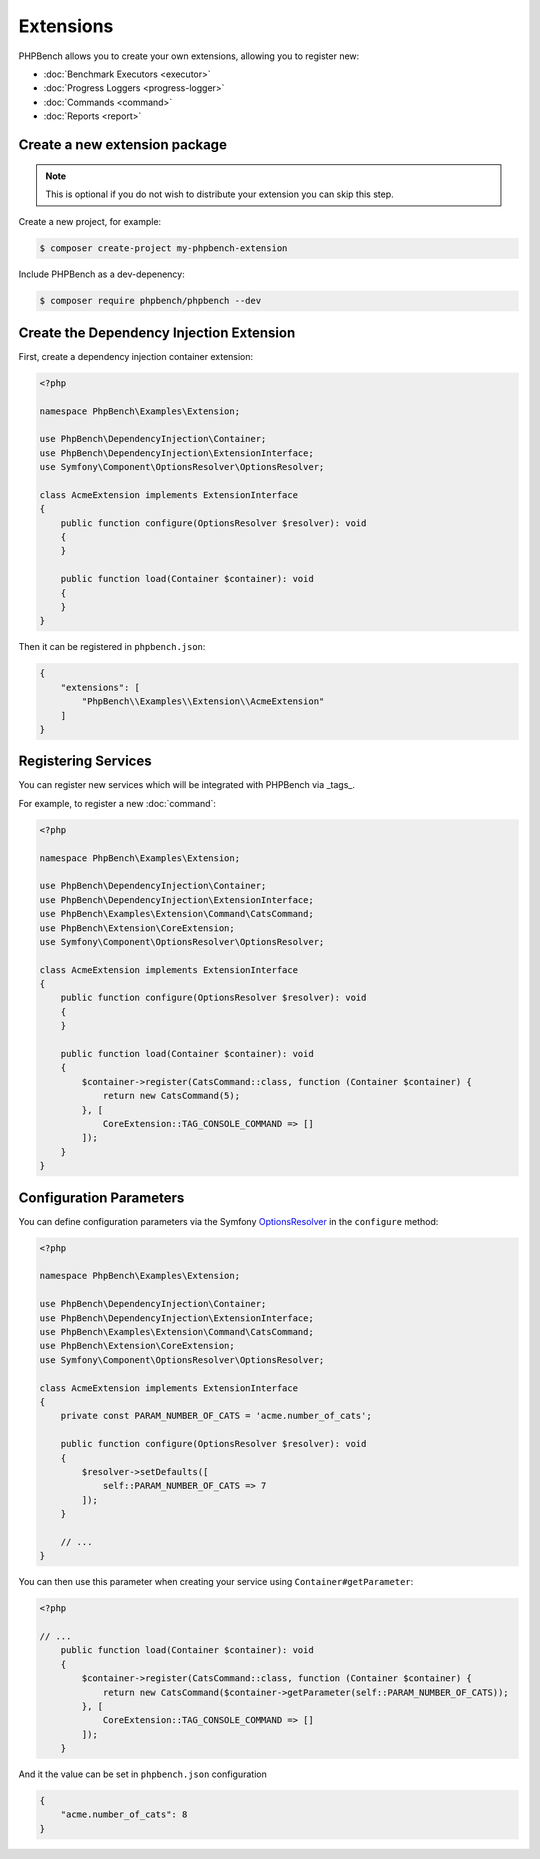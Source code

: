 Extensions
==========

PHPBench allows you to create your own extensions, allowing you to register new:

- :doc:`Benchmark Executors <executor>`
- :doc:`Progress Loggers <progress-logger>`
- :doc:`Commands <command>`
- :doc:`Reports <report>`

Create a new extension package
------------------------------

.. note:: 

    This is optional if you do not wish to distribute your extension
    you can skip this step.

Create a new project, for example:

.. code-block:: bash

    $ composer create-project my-phpbench-extension

Include PHPBench as a dev-depenency:

.. code-block:: bash

    $ composer require phpbench/phpbench --dev

Create the Dependency Injection Extension
-----------------------------------------

First, create a dependency injection container extension:

.. code-block:: php

    <?php

    namespace PhpBench\Examples\Extension;

    use PhpBench\DependencyInjection\Container;
    use PhpBench\DependencyInjection\ExtensionInterface;
    use Symfony\Component\OptionsResolver\OptionsResolver;

    class AcmeExtension implements ExtensionInterface
    {
        public function configure(OptionsResolver $resolver): void
        {
        }

        public function load(Container $container): void
        {
        }
    }

Then it can be registered in ``phpbench.json``:

.. code-block:: json

    {
        "extensions": [
            "PhpBench\\Examples\\Extension\\AcmeExtension"
        ]
    }

Registering Services
--------------------

You can register new services which will be integrated with PHPBench via
_tags_. 

For example, to register a new :doc:`command`:

.. code-block:: php

    <?php

    namespace PhpBench\Examples\Extension;

    use PhpBench\DependencyInjection\Container;
    use PhpBench\DependencyInjection\ExtensionInterface;
    use PhpBench\Examples\Extension\Command\CatsCommand;
    use PhpBench\Extension\CoreExtension;
    use Symfony\Component\OptionsResolver\OptionsResolver;

    class AcmeExtension implements ExtensionInterface
    {
        public function configure(OptionsResolver $resolver): void
        {
        }

        public function load(Container $container): void
        {
            $container->register(CatsCommand::class, function (Container $container) {
                return new CatsCommand(5);
            }, [
                CoreExtension::TAG_CONSOLE_COMMAND => []
            ]);
        }
    }

Configuration Parameters
------------------------

You can define configuration parameters via the Symfony OptionsResolver_ in the ``configure`` method:

.. code-block:: php

    <?php

    namespace PhpBench\Examples\Extension;

    use PhpBench\DependencyInjection\Container;
    use PhpBench\DependencyInjection\ExtensionInterface;
    use PhpBench\Examples\Extension\Command\CatsCommand;
    use PhpBench\Extension\CoreExtension;
    use Symfony\Component\OptionsResolver\OptionsResolver;

    class AcmeExtension implements ExtensionInterface
    {
        private const PARAM_NUMBER_OF_CATS = 'acme.number_of_cats';

        public function configure(OptionsResolver $resolver): void
        {
            $resolver->setDefaults([
                self::PARAM_NUMBER_OF_CATS => 7
            ]);
        }

        // ...
    }

You can then use this parameter when creating your service using
``Container#getParameter``:

.. code-block:: php

    <?php

    // ...
        public function load(Container $container): void
        {
            $container->register(CatsCommand::class, function (Container $container) {
                return new CatsCommand($container->getParameter(self::PARAM_NUMBER_OF_CATS));
            }, [
                CoreExtension::TAG_CONSOLE_COMMAND => []
            ]);
        }

And it the value can be set in ``phpbench.json`` configuration


.. code-block:: json

    {
        "acme.number_of_cats": 8
    }

.. _OptionsResolver: https://symfony.com/doc/current/components/options_resolver.html

